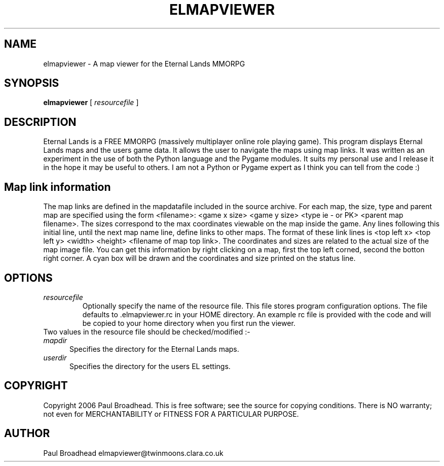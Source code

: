 .TH ELMAPVIEWER 6 "March 2006" "elmapviewer-0.2" "Eternal Lands Map Viewer"

.SH NAME
elmapviewer - A map viewer for the Eternal Lands MMORPG

.SH SYNOPSIS
.B elmapviewer
[
.I resourcefile
]

.SH DESCRIPTION
Eternal Lands is a FREE MMORPG (massively multiplayer online role playing 
game). This program displays Eternal Lands maps and the users game data.  It
allows the user to navigate the maps using map links.  It was written as an
experiment in the use of both the Python language and the Pygame modules.  It
suits my personal use and I release it in the hope it may  be useful to others. 
I am not a Python or Pygame expert as I think you can tell from the code :)

.SH Map link information
The map links are defined in the mapdatafile included in the source archive. For
each map, the size, type and parent map are specified using the form <filename>:
<game x size> <game y size> <type ie - or PK> <parent map filename>.  The sizes
correspond to the max coordinates viewable on the map inside the game.  Any lines
following this initial line, until the next map name line, define links to other
maps.  The format of these link lines is <top left x> <top left y> <width>
<height> <filename of map top link>.  The coordinates and sizes are related to
the actual size of the map image file.  You can get this information by right
clicking on a map, first the top left corned, second the botton right corner. 
A cyan box will be drawn and the coordinates and size printed on the status line.

.SH OPTIONS
.TP
.I resourcefile
Optionally specify the name of the resource file.  This file stores program
configuration options.  The file defaults to .elmapviewer.rc in your HOME
directory.  An example rc file is provided with the code and will be copied to
your home directory when you first run the viewer.

.TP
Two values in the resource file should be checked/modified :-

.TP 5
.I mapdir
Specifies the directory for the Eternal Lands maps.

.TP 5
.I userdir
Specifies the directory for the users EL settings.

.SH COPYRIGHT
Copyright 2006 Paul Broadhead. This is free software; see the source for
copying conditions.  There is NO  warranty;  not even for MERCHANTABILITY or
FITNESS FOR A PARTICULAR PURPOSE.

.SH AUTHOR
Paul Broadhead elmapviewer@twinmoons.clara.co.uk

